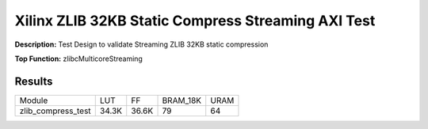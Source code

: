 Xilinx ZLIB 32KB Static Compress Streaming AXI Test
===================================================

**Description:** Test Design to validate Streaming ZLIB 32KB static compression

**Top Function:** zlibcMulticoreStreaming

Results
-------

======================== ========= ========= ========= ===== 
Module                   LUT       FF        BRAM_18K  URAM 
zlib_compress_test       34.3K     36.6K     79        64 
======================== ========= ========= ========= ===== 